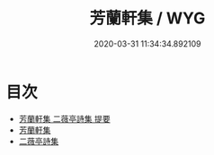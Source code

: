 #+TITLE: 芳蘭軒集 / WYG
#+DATE: 2020-03-31 11:34:34.892109
* 目次
 - [[file:KR4d0297_000.txt::000-1a][芳蘭軒集 二薇亭詩集 提要]]
 - [[file:KR4d0297_000.txt::000-5a][芳蘭軒集]]
 - [[file:KR4d0297_000.txt::000-28a][二薇亭詩集]]
